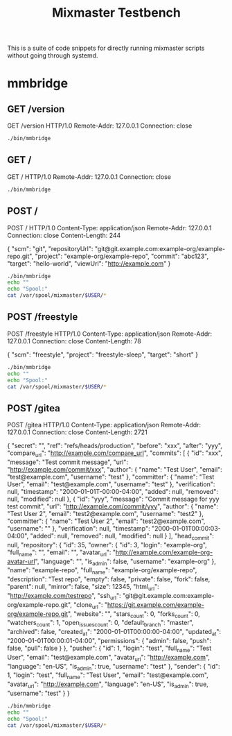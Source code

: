 #+TITLE: Mixmaster Testbench
#+PROPERTY: header-args+ :results output

This is a suite of code snippets for directly running mixmaster
scripts without going through systemd.

* mmbridge
** GET /version

#+NAME: get_version_stdin
#+BEGIN_EXAMPLE http :exports code
GET /version HTTP/1.0
Remote-Addr: 127.0.0.1
Connection: close
#+END_EXAMPLE

#+NAME: get_version
#+BEGIN_SRC sh :stdin get_version_stdin
./bin/mmbridge
#+END_SRC

** GET /

#+NAME: get_default_stdin
#+BEGIN_EXAMPLE http :exports code
GET / HTTP/1.0
Remote-Addr: 127.0.0.1
Connection: close
#+END_EXAMPLE

#+NAME: get_default
#+BEGIN_SRC sh :stdin get_default_stdin
./bin/mmbridge
#+END_SRC

** POST /

#+NAME: post_default_stdin
#+BEGIN_EXAMPLE http :exports code
POST / HTTP/1.0
Content-Type: application/json
Remote-Addr: 127.0.0.1
Connection: close
Content-Length: 244

{
  "scm": "git",
  "repositoryUrl": "git@git.example.com:example-org/example-repo.git",
  "project": "example-org/example-repo",
  "commit": "abc123",
  "target": "hello-world",
  "viewUrl": "http://example.com"
}
#+END_EXAMPLE

#+BEGIN_SRC sh :stdin post_default_stdin
./bin/mmbridge
echo ""
echo "Spool:"
cat /var/spool/mixmaster/$USER/*
#+END_SRC

** POST /freestyle

#+NAME: post_freestyle_stdin
#+BEGIN_EXAMPLE http
POST /freestyle HTTP/1.0
Content-Type: application/json
Remote-Addr: 127.0.0.1
Connection: close
Content-Length: 78

{
  "scm": "freestyle",
  "project": "freestyle-sleep",
  "target": "short"
}
#+END_EXAMPLE

#+BEGIN_SRC sh :stdin post_freestyle_stdin
./bin/mmbridge
echo ""
echo "Spool:"
cat /var/spool/mixmaster/$USER/*
#+END_SRC
** POST /gitea

#+NAME: post_gitea_stdin
#+BEGIN_EXAMPLE http
POST /gitea HTTP/1.0
Content-Type: application/json
Remote-Addr: 127.0.0.1
Connection: close
Content-Length: 2721

{
  "secret": "",
  "ref": "refs/heads/production",
  "before": "xxx",
  "after": "yyy",
  "compare_url": "http://example.com/compare_url",
  "commits": [
    {
      "id": "xxx",
      "message": "Test commit message\n",
      "url": "http://example.com/commit/xxx",
      "author": {
        "name": "Test User",
        "email": "test@example.com",
        "username": "test"
      },
      "committer": {
        "name": "Test User",
        "email": "test@example.com",
        "username": "test"
      },
      "verification": null,
      "timestamp": "2000-01-01T-00:00-04:00",
      "added": null,
      "removed": null,
      "modified": null
    },
    {
      "id": "yyy",
      "message": "Commit message for yyy test commit\n",
      "url": "http://example.com/commit/yyy",
      "author": {
        "name": "Test User 2",
        "email": "test2@example.com",
        "username": "test2"
      },
      "committer": {
        "name": "Test User 2",
        "email": "test2@example.com",
        "username": ""
      },
      "verification": null,
      "timestamp": "2000-01-01T00:00:03-04:00",
      "added": null,
      "removed": null,
      "modified": null
    }
  ],
  "head_commit": null,
  "repository": {
    "id": 35,
    "owner": {
      "id": 3,
      "login": "example-org",
      "full_name": "",
      "email": "",
      "avatar_url": "http://example.com/example-org-avatar-url",
      "language": "",
      "is_admin": false,
      "username": "example-org"
    },
    "name": "example-repo",
    "full_name": "example-org/example-repo",
    "description": "Test repo",
    "empty": false,
    "private": false,
    "fork": false,
    "parent": null,
    "mirror": false,
    "size": 12345,
    "html_url": "http://example.com/testrepo",
    "ssh_url": "git@git.example.com:example-org/example-repo.git",
    "clone_url": "https://git.example.com/example-org/example-repo.git",
    "website": "",
    "stars_count": 0,
    "forks_count": 0,
    "watchers_count": 1,
    "open_issues_count": 0,
    "default_branch": "master",
    "archived": false,
    "created_at": "2000-01-01T00:00:00-04:00",
    "updated_at": "2000-01-01T00:00:01-04:00",
    "permissions": {
      "admin": false,
      "push": false,
      "pull": false
    }
  },
  "pusher": {
    "id": 1,
    "login": "test",
    "full_name": "Test User",
    "email": "test@example.com",
    "avatar_url": "http://example.com",
    "language": "en-US",
    "is_admin": true,
    "username": "test"
  },
  "sender": {
    "id": 1,
    "login": "test",
    "full_name": "Test User",
    "email": "test@example.com",
    "avatar_url": "http://example.com",
    "language": "en-US",
    "is_admin": true,
    "username": "test"
  }
}
#+END_EXAMPLE

#+BEGIN_SRC sh :stdin post_gitea_stdin
./bin/mmbridge
echo ""
echo "Spool:"
cat /var/spool/mixmaster/$USER/*
#+END_SRC
